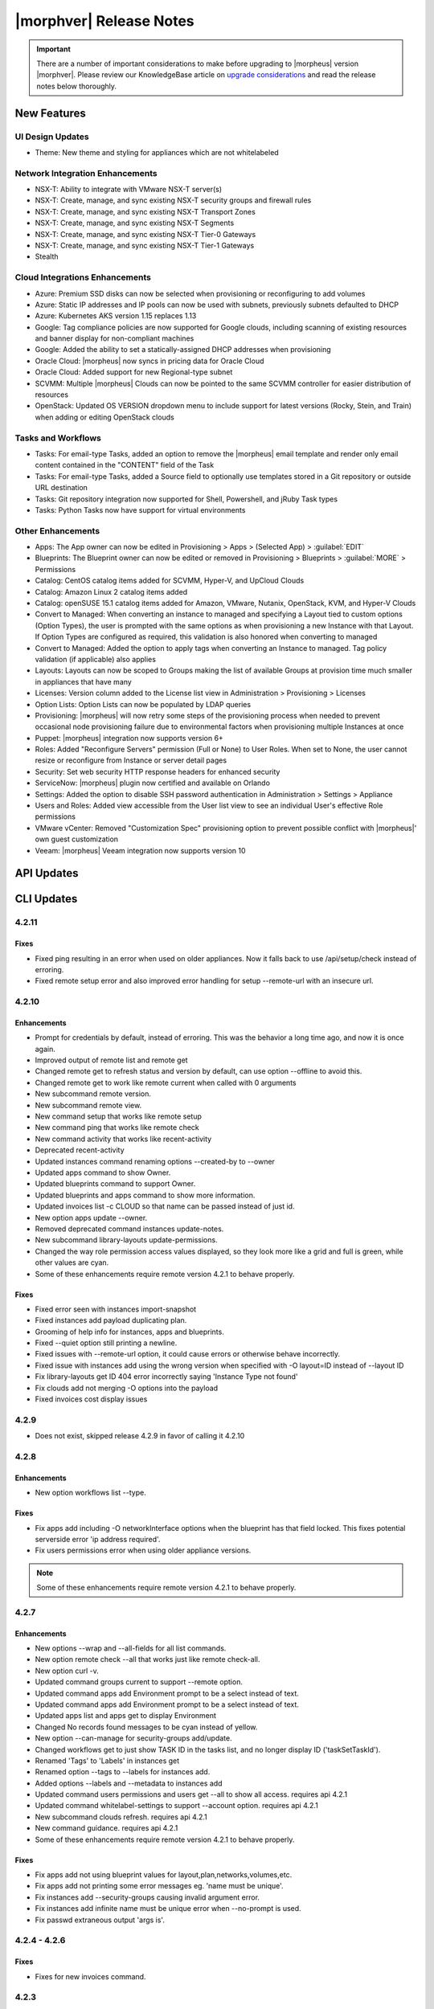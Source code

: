 .. _Release Notes:

*************************
|morphver| Release Notes
*************************

.. IMPORTANT:: There are a number of important considerations to make before upgrading to |morpheus| version |morphver|. Please review our KnowledgeBase article on `upgrade considerations <https://support.morpheusdata.com/s/article/What-to-consider-before-upgrading-to-Morpheus-4-2-0?language=en_US>`_ and read the release notes below thoroughly.

New Features
============

UI Design Updates
-----------------
- Theme: New theme and styling for appliances which are not whitelabeled

Network Integration Enhancements
--------------------------------

- NSX-T: Ability to integrate with VMware NSX-T server(s)
- NSX-T: Create, manage, and sync existing NSX-T security groups and firewall rules
- NSX-T: Create, manage, and sync existing NSX-T Transport Zones
- NSX-T: Create, manage, and sync existing NSX-T Segments
- NSX-T: Create, manage, and sync existing NSX-T Tier-0 Gateways
- NSX-T: Create, manage, and sync existing NSX-T Tier-1 Gateways
- Stealth

Cloud Integrations Enhancements
-------------------------------
- Azure: Premium SSD disks can now be selected when provisioning or reconfiguring to add volumes
- Azure: Static IP addresses and IP pools can now be used with subnets, previously subnets defaulted to DHCP
- Azure: Kubernetes AKS version 1.15 replaces 1.13
- Google: Tag compliance policies are now supported for Google clouds, including scanning of existing resources and banner display for non-compliant machines
- Google: Added the ability to set a statically-assigned DHCP addresses when provisioning
- Oracle Cloud: |morpheus| now syncs in pricing data for Oracle Cloud
- Oracle Cloud: Added support for new Regional-type subnet
- SCVMM: Multiple |morpheus| Clouds can now be pointed to the same SCVMM controller for easier distribution of resources
- OpenStack: Updated OS VERSION dropdown menu to include support for latest versions (Rocky, Stein, and Train) when adding or editing OpenStack clouds

Tasks and Workflows
-------------------
- Tasks: For email-type Tasks, added an option to remove the |morpheus| email template and render only email content contained in the "CONTENT" field of the Task
- Tasks: For email-type Tasks, added a Source field to optionally use templates stored in a Git repository or outside URL destination
- Tasks: Git repository integration now supported for Shell, Powershell, and jRuby Task types
- Tasks: Python Tasks now have support for virtual environments

Other Enhancements
------------------
- Apps: The App owner can now be edited in Provisioning > Apps > (Selected App) > :guilabel:`EDIT`
- Blueprints: The Blueprint owner can now be edited or removed in Provisioning > Blueprints > :guilabel:`MORE` > Permissions
- Catalog: CentOS catalog items added for SCVMM, Hyper-V, and UpCloud Clouds
- Catalog: Amazon Linux 2 catalog items added
- Catalog: openSUSE 15.1 catalog items added for Amazon, VMware, Nutanix, OpenStack, KVM, and Hyper-V Clouds
- Convert to Managed: When converting an instance to managed and specifying a Layout tied to custom options (Option Types), the user is prompted with the same options as when provisioning a new Instance with that Layout. If Option Types are configured as required, this validation is also honored when converting to managed
- Convert to Managed: Added the option to apply tags when converting an Instance to managed. Tag policy validation (if applicable) also applies
- Layouts: Layouts can now be scoped to Groups making the list of available Groups at provision time much smaller in appliances that have many
- Licenses: Version column added to the License list view in Administration > Provisioning > Licenses
- Option Lists: Option Lists can now be populated by LDAP queries
- Provisioning: |morpheus| will now retry some steps of the provisioning process when needed to prevent occasional node provisioning failure due to environmental factors when provisioning multiple Instances at once
- Puppet: |morpheus| integration now supports version 6+
- Roles: Added "Reconfigure Servers" permission (Full or None) to User Roles. When set to None, the user cannot resize or reconfigure from Instance or server detail pages
- Security: Set web security HTTP response headers for enhanced security
- ServiceNow: |morpheus| plugin now certified and available on Orlando
- Settings: Added the option to disable SSH password authentication in Administration > Settings > Appliance
- Users and Roles: Added view accessible from the User list view to see an individual User's effective Role permissions
- VMware vCenter: Removed "Customization Spec" provisioning option to prevent possible conflict with |morpheus|' own guest customization
- Veeam: |morpheus| Veeam integration now supports version 10

API Updates
===========

CLI Updates
===========

4.2.11
------
Fixes
^^^^^
- Fixed ping resulting in an error when used on older appliances. Now it falls back to use /api/setup/check instead of erroring.
- Fixed remote setup error and also improved error handling for setup --remote-url with an insecure url.

4.2.10
------
Enhancements
^^^^^^^^^^^^
- Prompt for credentials by default, instead of erroring. This was the behavior a long time ago, and now it is once again.
- Improved output of remote list and remote get
- Changed remote get to refresh status and version by default, can use option --offline to avoid this.
- Changed remote get to work like remote current when called with 0 arguments
- New subcommand remote version.
- New subcommand remote view.
- New command setup that works like remote setup
- New command ping that works like remote check
- New command activity that works like recent-activity
- Deprecated recent-activity
- Updated instances command renaming options --created-by to --owner
- Updated apps command to show Owner.
- Updated blueprints command to support Owner.
- Updated blueprints and apps command to show more information.
- Updated invoices list -c CLOUD so that name can be passed instead of just id.
- New option apps update --owner.
- Removed deprecated command instances update-notes.
- New subcommand library-layouts update-permissions.
- Changed the way role permission access values displayed, so they look more like a grid and full is green, while other values are cyan.
- Some of these enhancements require remote version 4.2.1 to behave properly.

Fixes
^^^^^
- Fixed error seen with instances import-snapshot
- Fixed instances add payload duplicating plan.
- Grooming of help info for instances, apps and blueprints.
- Fixed --quiet option still printing a newline.
- Fixed issues with --remote-url option, it could cause errors or otherwise behave incorrectly.
- Fixed issue with instances add using the wrong version when specified with -O layout=ID instead of --layout ID
- Fix library-layouts get ID 404 error incorrectly saying 'Instance Type not found'
- Fix clouds add not merging -O options into the payload
- Fixed invoices cost display issues

4.2.9
-----
- Does not exist, skipped release 4.2.9 in favor of calling it 4.2.10

4.2.8
-----
Enhancements
^^^^^^^^^^^^
- New option workflows list --type.
Fixes
^^^^^
- Fix apps add including -O networkInterface options when the blueprint has that field locked. This fixes potential serverside error 'ip address required'.
- Fix users permissions error when using older appliance versions.

.. note:: Some of these enhancements require remote version 4.2.1 to behave properly.

4.2.7
-----
Enhancements
^^^^^^^^^^^^
- New options --wrap and --all-fields for all list commands.
- New option remote check --all that works just like remote check-all.
- New option curl -v.
- Updated command groups current to support --remote option.
- Updated command apps add Environment prompt to be a select instead of text.
- Updated command apps add Environment prompt to be a select instead of text.
- Updated apps list and apps get to display Environment
- Changed No records found messages to be cyan instead of yellow.
- New option --can-manage for security-groups add/update.
- Changed workflows get to just show TASK ID in the tasks list, and no longer display ID ('taskSetTaskId').
- Renamed 'Tags' to 'Labels' in instances get
- Renamed option --tags to --labels for instances add.
- Added options --labels and --metadata to instances add
- Updated command users permissions and users get --all to show all access. requires api 4.2.1
- Updated command whitelabel-settings to support --account option. requires api 4.2.1
- New subcommand clouds refresh. requires api 4.2.1
- New command guidance. requires api 4.2.1
- Some of these enhancements require remote version 4.2.1 to behave properly.

Fixes
^^^^^
- Fix apps add not using blueprint values for layout,plan,networks,volumes,etc.
- Fix apps add not printing some error messages eg. 'name must be unique'.
- Fix instances add --security-groups causing invalid argument error.
- Fix instances add infinite name must be unique error when --no-prompt is used.
- Fix passwd extraneous output 'args is'.

4.2.4 - 4.2.6
-------------
Fixes
^^^^^
- Fixes for new invoices command.

4.2.3
-----
Enhancements
^^^^^^^^^^^^
- Updated command invoices to show more info and make --raw-data an option.
Fixes
^^^^^
- Fixed clouds add groups dropdown being limited to 25.
- Fixed multiselect option types not working when passed in eg. --tenants "one, two"

4.2.2
-----
Enhancements
^^^^^^^^^^^^
- New command ``invoices``
Fixes
^^^^^
Fixed instances add requiring Library permission to fetch layout.
Fixed instances add requiring Clouds permission to fetch datastores.
Fixed instances add potential 500 error when retrieving datastores.

4.2.1
-----
Enhancements
^^^^^^^^^^^^
- New subcommand service-plans activate
Fixes
^^^^^
Fixed 404 error when fetching layout seen when pointing at appliance versions older than 4.2. This change is to use /library instead of /libray/instance-types when for those resources.

Fixes
=====

- Openstack: Fix for generic error message when Openstack quote is exceeded during provisioning. |morpheus| now displays Quota exceeded message with statistics in provisioning wizards.
- Openstack: Fix for secondary network interface IP address not displaying in UI.
API/CLI: Security Group 'canManage' Flag not consumable via API
API/CLI: IndexOutOfBounds when updating price-set over API
API/CLI: IndexOutOfBounds when updating price-set over API
API/CLI: Adding subnet permissions through API call returns incorrect status
API/CLI: CLI | Adding the vCD cloud type using the cli fails to add Cloud
- Apps: Fixe for datastore selection changing when layout was changed to ``Auto Datastore`` in App Wizard
- NSX-V: Fixed issue where firewall functionality for NSX integration was not applicable for all NSX objects
- Automation: Fix for Post Provision Tasks executing prior to finalization of Provision phase Config Management Tasks (Salt Stack)
- Shutdown Policies: Fixed for Extension banners not being displayed on Instances already shutdown from an active Shutdown Policy.
- Networks UI: Fix for sorting Network By Service in Networks list view resulted in page error.
- Clone Wizard: Fix for incorrect layout version displaying when cloning instances from VIO to native openstack
- PXE: Added support for <%=%> variable syntax in custom Kickstart files
- AWS: Unsupported RAW image formats removed from provisioning options.
.. ? SCVMM: Multiple Datastores

.. unformated
- Ephemeral ports for containers are not being created within the backend listeners on Octavia Loadbalancer
- Issues with SCVMM
- Default Backup Retention - Update confusing text
- Microsoft Azure ARM Templates with ARM schema '2019-04-01' parsed as invalid json when provisioned from Github repo
- Option Type dependencies not honored when used from within a blueprint/layout
- IBM Cloud not running inventory correctly - possible Proxy issue
- vCloud service version in UI
- Plan:Flavor filter on instance provision wizard
- Tasks/workflows aren't executing against CF Instance Types
- Docker registry URL is not saved when creating a new registry integration
- Azure API Error Provisioning Error
- Incorrect Syntax Error when deploying Apps for Helm Blueprint types
- Workflows do not populate option types upon execution when workflows page is not touched for about a minute
- Instance Type/Blueprints Tenant Role control not Working
- Java exception in the log while parsing list of networks from SCVMM
- Console for SCVMM Clouds do not connect,  just hang at Attempt
- Allow colon in active directory group name
- Adding a Volume to Azure Private Image Error
- Security group rules with source "all" are silently lost when syncing to Openstack
- Instance log tab is showing unrelated log entries
- Virtual Image Location Inaccurate
- Instances that have been shut off still displaying utilized CPU
- IP address on virtual machine inventory report inaccurate or missing
- Default Domain Not Inherited By Linux Builds
- Sub-tenant expired logged in session is redirected to main appliance login url.
- Nutanix images not syncing into cloud in master tenancy
- HyperV - can't delete instance with backup result
- Unable to authenticate Active Directory users with subdomain UPN
- When resizing a VMware VM the max_cpu field is not updated.
- Morpheus is syncing Azure SKUs that are not available within the scoped region.
- AWS Security Rules
- UI enables existing NIC modification on reconfigure modal
- Openstack clouds: reconfigure option - network interface
- ARM Template deployment issue
- Actions - Reconfigure on xenserver cloud
- Zerto Paging Error
- Azure CSP Price Lists
- OVM images are not being grouped similar to VmWare images
- Azure: Support Premium SSD Disks
- API payloads are being exposed in workflow execution logs
- Cloud sync on SCVMM cloud discovers all VMs within all clouds when SCVMM cloud is scoped on cloud config.
- has_auto_scale not flagged for supported nutanix system layouts
- Convert to managed: Instance record issue when vm name not unique


CVEs Addressed
==============
